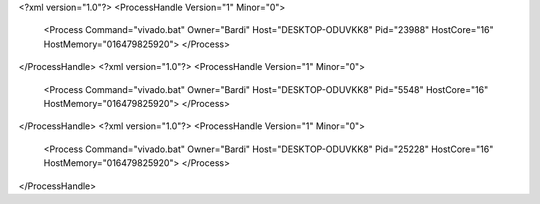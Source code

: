<?xml version="1.0"?>
<ProcessHandle Version="1" Minor="0">
    <Process Command="vivado.bat" Owner="Bardi" Host="DESKTOP-ODUVKK8" Pid="23988" HostCore="16" HostMemory="016479825920">
    </Process>
</ProcessHandle>
<?xml version="1.0"?>
<ProcessHandle Version="1" Minor="0">
    <Process Command="vivado.bat" Owner="Bardi" Host="DESKTOP-ODUVKK8" Pid="5548" HostCore="16" HostMemory="016479825920">
    </Process>
</ProcessHandle>
<?xml version="1.0"?>
<ProcessHandle Version="1" Minor="0">
    <Process Command="vivado.bat" Owner="Bardi" Host="DESKTOP-ODUVKK8" Pid="25228" HostCore="16" HostMemory="016479825920">
    </Process>
</ProcessHandle>
